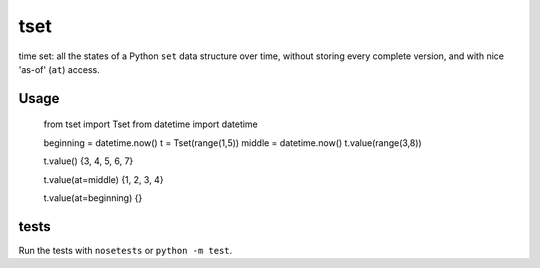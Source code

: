 ====
tset
====

time set: all the states of a Python ``set`` data structure over time,
without storing every complete version, and with nice 'as-of' (``at``)
access.

Usage
-----

  from tset import Tset
  from datetime import datetime
  
  beginning = datetime.now()
  t = Tset(range(1,5))
  middle = datetime.now()
  t.value(range(3,8))
  
  t.value()
  {3, 4, 5, 6, 7}
  
  t.value(at=middle)
  {1, 2, 3, 4}
  
  t.value(at=beginning)
  {}

tests
-----

Run the tests with ``nosetests`` or ``python -m test``.
